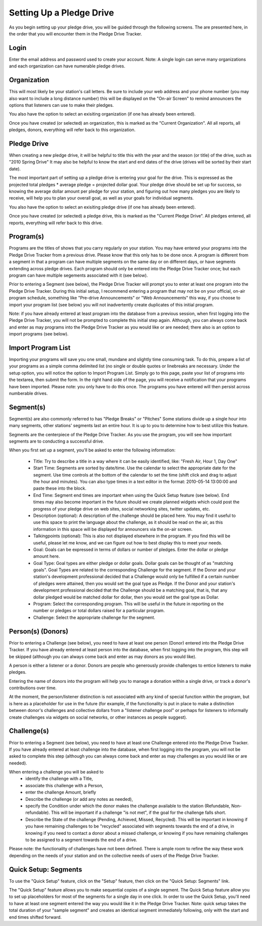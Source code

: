 Setting Up a Pledge Drive
============================

As you begin setting up your pledge drive, you will be guided through the following screens.  The are presented here, in the order that you will encounter them in the Pledge Drive Tracker.

Login
------
Enter the email address and password used to create your account.  Note: A single login can serve many organizations and each organization can have numerable pledge drives.

Organization
--------------

This will most likely be your station's call letters.  Be sure to include your web address and your phone number (you may also want to include a long distance number) this will be displayed on the "On-air Screen" to remind announcers the options that listeners can use to make their pledges.

You also have the option to select an exisiting organization (if one has already been entered).

Once you have created (or selected) an organization, this is marked as the "Current Organization".  All all reports, all pledges, donors, everything will refer back to this organization.

Pledge Drive
---------------

When creating a new pledge drive, it will be helpful to title this with the year and the season (or title) of the drive, such as "2010 Spring Drive"  It may also be helpful to know the start and end dates of the drive (drives will be sorted by their start date).

The most important part of setting up a pledge drive is entering your goal for the drive.  This is expressed as the projected total pledges * average pledge = projected dollar goal.  Your pledge drive should be set up for success, so knowing the average dollar amount per pledge for your station, and figuring out how many pledges you are likely to receive, will help you to plan your overall goal, as well as your goals for individual segments.

You also have the option to select an exisiting pledge drive (if one has already been entered).

Once you have created (or selected) a pledge drive, this is marked as the "Current Pledge Drive".  All pledges entered, all reports, everything will refer back to this drive.


Program(s)
-----------

Programs are the titles of shows that you carry regularly on your station.  You may have entered your programs into the Pledge Drive Tracker from a previous drive.  Please know that this only has to be done once.  A program is different from a segment in that a program can have multiple segments on the same day or on different days, or have segments extending across pledge drives.  Each program should only be entered into the Pledge Drive Tracker once; but each program can have multiple segements associated with it (see below).

Prior to entering a Segment (see below), the Pledge Drive Tracker will prompt you to enter at least one program into the Pledge Drive Tracker.  During this initial setup, I recommend entering a program that may not be on your official, on-air program schedule, something like "Pre-drive Announcements" or "Web Announcements" this way, if you choose to import your program list (see below) you will not inadvertently create duplicates of this initial program.

Note: if you have already entered at least program into the database from a previous session, when first logging into the Pledge Drive Tracker, you will not be prompted to complete this initial step again.  Although, you can always come back and enter as may programs into the Pledge Drive Tracker as you would like or are needed; there also is an option to import programs (see below).


Import Program List
---------------------

Importing your programs will save you one small, mundane and slightly time consuming task.  To do this, prepare a list of your programs as a simple comma delimited list (no single or double quotes or linebreaks are necessary.  Under the setup option, you will notice the option to Import Program List.  Simply go to this page, paste your list of programs into the textarea, then submit the form.  In the right hand side of the page, you will receive a notification that your programs have been imported.  Please note: you only have to do this once.  The programs you have entered will then persist across numberable drives.


Segment(s)
------------

Segment(s) are also commonly referred to has "Pledge Breaks" or "Pitches"  Some stations divide up a single hour into many segments, other stations' segments last an entire hour.  It is up to you to determine how to best utilize this feature.

Segments are the centerpiece of the Pledge Drive Tracker.  As you use the program, you will see how important segments are to conducting a successful drive.

When you first set up a segment, you'll be asked to enter the following information:

    * Title: Try to describe a title in a way where it can be easily identified, like: "Fresh Air, Hour 1, Day One"

    * Start Time: Segments are sorted by date/time.  Use the calendar to select the appropriate date for the segment.  Use time controls at the bottom of the calendar to set the time (shift click and drag to adjust the hour and minutes).  You can also type times in a text editor in the format: 2010-05-14 13:00:00 and paste these into the block.

    * End Time: Segment end times are important when using the Quick Setup feature (see below).  End times may also become important in the future should we create planned widgets which could post the progress of your pledge drive on web sites, social networking sites, twitter updates, etc.

    * Description (optional):  A description of the challenge should be placed here.  You may find it useful to use this space to print the language about the challenge, as it should be read on the air, as this information in this space will be displayed for announcers via the on-air screen.

    * Talkingpoints (optional): This is also not displayed elsewhere in the program.  If you find this will be useful, please let me know, and we can figure out how to best display this to meet your needs.

    * Goal: Goals can be expressed in terms of dollars or number of pledges.  Enter the dollar or pledge amount here.

    * Goal Type: Goal types are either pledge or dollar goals.  Dollar goals can be thought of as "matching goals".  Goal Types are related to the corresponding Challenge for the segment.  If the Donor and your station's development professional decided that a Challenge would only be fulfilled if a certain number of pledges were attained, then you would set the goal type as Pledge.  If the Donor and your station's development professional decided that the Challenge should be a matching goal, that is, that any dollar pledged would be matched dollar for dollar, then you would set the goal type as Dollar.

    * Program: Select the corresponding program.  This will be useful in the future in reporting on the number or pledges or total dollars raised for a particular program.

    * Challenge: Select the appropriate challenge for the segment.



Person(s) (Donors)
--------------------
Prior to entering a Challenge (see below), you need to have at least one person (Donor) entered into the Pledge Drive Tracker.  If you have already entered at least person into the database, when first logging into the program, this step will be skipped (although you can always come back and enter as may donors as you would like).

A person is either a listener or a donor.  Donors are people who generously provide challenges to entice listeners to make pledges.

Entering the name of donors into the program will help you to manage a donation within a single drive, or track a donor's contributions over time.

At the moment, the person/listener distinction is not associated with any kind of special function within the program, but is here as a placeholder for use in the future (for example, if the functionality is put in place to make a distinction between donor's challenges and collective dollars from a "listener challenge pool" or perhaps for listeners to informally create challenges via widgets on social networks, or other instances as people suggest).

Challenge(s)
--------------

Prior to entering a Segment (see below), you need to have at least one Challenge entered into the Pledge Drive Tracker.  If you have already entered at least challenge into the database, when first logging into the program, you will not be asked to complete this step (although you can always come back and enter as may challenges as you would like or are needed).

When entering a challenge you will be asked to 
    * identify the challenge with a Title, 
    * associate this challenge with a Person, 
    * enter the challenge Amount, briefly 
    * Describe the challenge (or add any notes as needed), 
    * specify the Condition under which the donor makes the challenge available to the station (Refundable, Non-refundable).  This will be important if a challenge "is not met", if the goal for the challenge falls short.
    * Describe the State of the challenge (Pending, Achieved, Missed, Recycled).  This will be important in knowing if you have remaining challenges to be "recycled" associated with segments towards the end of a drive, in knowing if you need to contact a donor about a missed challenge, or knowing if you have remaining challenges to be assigned to a segment towards the end of a drive.

Please note: the functionality of challenges have not been defined.  There is ample room to refine the way these work depending on the needs of your station and on the collective needs of users of the Pledge Drive Tracker.

Quick Setup: Segments
-----------------------

To use the "Quick Setup" feature, click on the "Setup" feature, then click on the "Quick Setup: Segments" link.

The "Quick Setup" feature allows you to make sequential copies of a single segment.  The Quick Setup feature allow you to set up placeholders for most of the segments for a single day in one click.  In order to use the Quick Setup, you'll need to have at least one segment entered the way you would like it in the Pledge Drive Tracker.  Note: quick setup takes the total duration of your "sample segment" and creates an identical segment immediately following, only with the start and end times shifted forward.



